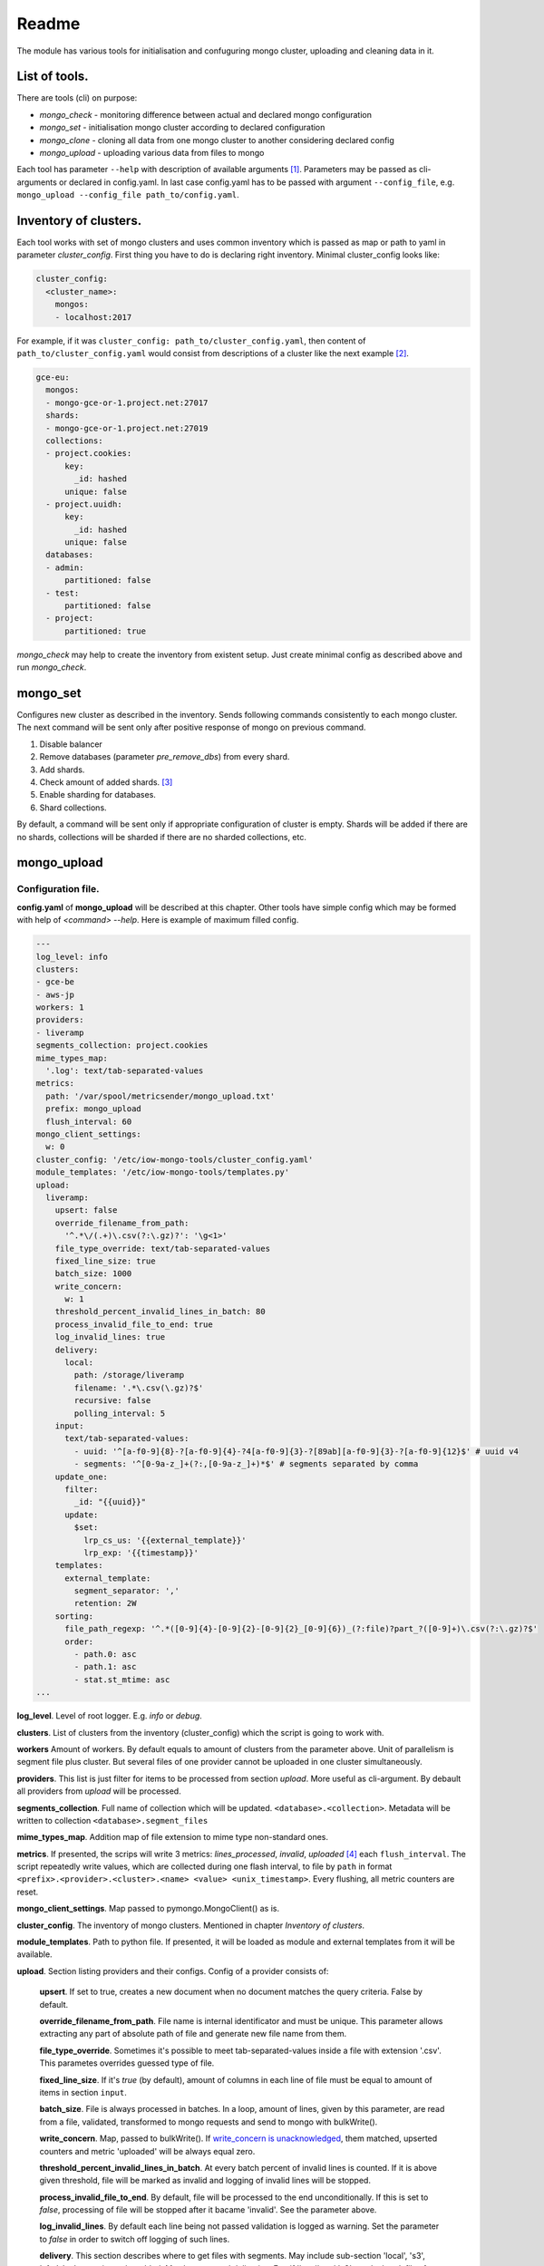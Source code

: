 Readme
======

The module has various tools for initialisation and confuguring mongo cluster, uploading and cleaning data in it.

List of tools.
--------------

There are tools (cli) on purpose:

- `mongo_check` - monitoring difference between actual and declared mongo configuration

- `mongo_set` - initialisation mongo cluster according to declared configuration

- `mongo_clone` - cloning all data from one mongo cluster to another considering declared config

- `mongo_upload` - uploading various data from files to mongo

.. - `mongo_cleanup` - cleaning data from mongo by a condition

Each tool has parameter ``--help`` with description of available arguments [1]_. Parameters may be passed as cli-arguments or declared in config.yaml. In last case config.yaml has to be passed with argument ``--config_file``, e.g. ``mongo_upload --config_file path_to/config.yaml``.

Inventory of clusters.
----------------------
Each tool works with set of mongo clusters and uses common inventory which is passed as map or path to yaml in parameter `cluster_config`. First thing you have to do is declaring right inventory.
Minimal cluster_config looks like:

.. code-block:: yaml

    cluster_config:
      <cluster_name>:
        mongos:
        - localhost:2017

For example, if it was ``cluster_config: path_to/cluster_config.yaml``, then content of ``path_to/cluster_config.yaml`` would consist from descriptions of a cluster like the next example [2]_.

.. code-block:: yaml

    gce-eu:
      mongos:
      - mongo-gce-or-1.project.net:27017
      shards:
      - mongo-gce-or-1.project.net:27019
      collections:
      - project.cookies:
          key:
            _id: hashed
          unique: false
      - project.uuidh:
          key:
            _id: hashed
          unique: false
      databases:
      - admin:
          partitioned: false
      - test:
          partitioned: false
      - project:
          partitioned: true

`mongo_check` may help to create the inventory from existent setup. Just create minimal config as described above and run `mongo_check`.

mongo_set
---------
Configures new cluster as described in the inventory. Sends following commands consistently to each mongo cluster. The next command will be sent only after positive response of mongo on previous command.

1. Disable balancer
2. Remove databases (parameter `pre_remove_dbs`) from every shard.
3. Add shards.
4. Check amount of added shards. [3]_
5. Enable sharding for databases.
6. Shard collections.

By default, a command will be sent only if appropriate configuration of cluster is empty. Shards will be added if there are no shards, collections will be sharded if there are no sharded collections, etc.

mongo_upload
------------

Configuration file.
~~~~~~~~~~~~~~~~~~~
**config.yaml** of **mongo_upload** will be described at this chapter. Other tools have simple config which may be formed with help of `<command> --help`.
Here is example of maximum filled config.

.. code-block:: yaml

    ---
    log_level: info
    clusters:
    - gce-be
    - aws-jp
    workers: 1
    providers:
    - liveramp
    segments_collection: project.cookies
    mime_types_map:
      '.log': text/tab-separated-values
    metrics:
      path: '/var/spool/metricsender/mongo_upload.txt'
      prefix: mongo_upload
      flush_interval: 60
    mongo_client_settings:
      w: 0
    cluster_config: '/etc/iow-mongo-tools/cluster_config.yaml'
    module_templates: '/etc/iow-mongo-tools/templates.py'
    upload:
      liveramp:
        upsert: false
        override_filename_from_path:
          '^.*\/(.+)\.csv(?:\.gz)?': '\g<1>'
        file_type_override: text/tab-separated-values
        fixed_line_size: true
        batch_size: 1000
        write_concern:
          w: 1
        threshold_percent_invalid_lines_in_batch: 80
        process_invalid_file_to_end: true
        log_invalid_lines: true
        delivery:
          local:
            path: /storage/liveramp
            filename: '.*\.csv(\.gz)?$'
            recursive: false
            polling_interval: 5
        input:
          text/tab-separated-values:
            - uuid: '^[a-f0-9]{8}-?[a-f0-9]{4}-?4[a-f0-9]{3}-?[89ab][a-f0-9]{3}-?[a-f0-9]{12}$' # uuid v4
            - segments: '^[0-9a-z_]+(?:,[0-9a-z_]+)*$' # segments separated by comma
        update_one:
          filter:
            _id: "{{uuid}}"
          update:
            $set:
              lrp_cs_us: '{{external_template}}'
              lrp_exp: '{{timestamp}}'
        templates:
          external_template:
            segment_separator: ','
            retention: 2W
        sorting:
          file_path_regexp: '^.*([0-9]{4}-[0-9]{2}-[0-9]{2}_[0-9]{6})_(?:file)?part_?([0-9]+)\.csv(?:\.gz)?$'
          order:
            - path.0: asc
            - path.1: asc
            - stat.st_mtime: asc
    ...

**log_level**. Level of root logger. E.g. `info` or `debug`.

**clusters**. List of clusters from the inventory (cluster_config) which the script is going to work with.

**workers** Amount of workers. By default equals to amount of clusters from the parameter above. Unit of parallelism is segment file plus cluster. But several files of one provider cannot be uploaded in one cluster simultaneously.

**providers**. This list is just filter for items to be processed from section `upload`. More useful as cli-argument. By debault all providers from `upload` will be processed.

**segments_collection**. Full name of collection which will be updated. ``<database>.<collection>``. Metadata will be written to collection ``<database>.segment_files``

**mime_types_map**. Addition map of file extension to mime type non-standard ones.

**metrics**. If presented, the scrips will write 3 metrics: `lines_processed`, `invalid`, `uploaded` [4]_ each ``flush_interval``. The script repeatedly write values, which are collected during one flash interval, to file by ``path`` in format ``<prefix>.<provider>.<cluster>.<name> <value> <unix_timestamp>``. Every flushing, all metric counters are reset.

**mongo_client_settings**. Map passed to pymongo.MongoClient() as is.

**cluster_config**. The inventory of mongo clusters. Mentioned in chapter *Inventory of clusters*.

**module_templates**. Path to python file. If presented, it will be loaded as module and external templates from it will be available.

**upload**. Section listing providers and their configs. Config of a provider consists of:

    **upsert**. If set to true, creates a new document when no document matches the query criteria. False by default.

    **override_filename_from_path**. File name is internal identificator and must be unique. This parameter allows extracting any part of absolute path of file and generate new file name from them.

    **file_type_override**. Sometimes it's possible to meet tab-separated-values inside a file with extension '.csv'. This parametes overrides guessed type of file.

    **fixed_line_size**. If it's `true` (by default), amount of columns in each line of file must be equal to amount of items in section ``input``.

    **batch_size**. File is always processed in batches. In a loop, amount of lines, given by this parameter, are read from a file, validated, transformed to mongo requests and send to mongo with bulkWrite().

    **write_concern**. Map, passed to bulkWrite(). If `write_concern is unacknowledged <https://docs.mongodb.com/manual/reference/write-concern/>`_, them matched, upserted counters and metric 'uploaded' will be always equal zero.

    **threshold_percent_invalid_lines_in_batch**. At every batch percent of invalid lines is counted. If it is above given threshold, file will be marked as invalid and logging of invalid lines will be stopped.

    **process_invalid_file_to_end**. By default, file will be processed to the end unconditionally. If this is set to `false`, processing of file will be stopped after it bacame 'invalid'. See the parameter above.

    **log_invalid_lines**. By default each line being not passed validation is logged as warning. Set the parameter to `false` in order to switch off logging of such lines.

    **delivery**. This section describes where to get files with segments. May include sub-section 'local', 's3', 'sftp', 'gs' are going to be added. May have several deliveries. E.g. if 'local' and 's3' are declared, files from both sources will be discovered and processed in order described in section `sorting`.

        **local**. Scan files on local filesystem.

            **path**. Path to scanned directory.

            **filename**. Regular expression by which files will be filtered.

            **recursive**. If `true`, files from subdirectories will be taken as well.

            **polling_interval**. During script running the directory is scanned for new files at interval defined by this parameter in seconds. Also, when new file is discovered, the script will check size of the file, wait for the interval divided by 2 and check the size again. If the size doesn't change, the file will be put in a queue to process. Otherwise, the script will consider file as being uploaded and will be waiting until uploading finishes.

    **input**. In this section there is description of input format. It consists of one of more possible types of incoming files. Content of each line is split to named columns by separator which depends on type of file. Then named values are validated by corresponding regexp. From sample config above we expect tsv file with two columns: uuid and segments. If value of any of them isn't matched to defined regexp, line will beacme `invalid`.

    **update_one**. Consists of subsections `filter` and `update` [5]_ which will be parsed and passed to mongo as `call of UpdateOne() <https://docs.mongodb.com/manual/reference/method/db.collection.updateOne>`_. Parsing assumes replacement keywords in double braces to corresponding named column from section `input` or named transformation aka `template`. Template generates string or map from input line. See details further.

    **templates**. Each `template` used in `update_one` may have config which described in this section in subsection with name of template.

    **sorting**. When several files are discovered, they will be put to processing queue in order defined in this section.

        **file_path_regexp**. Absolute path of segment file is matched and groups will be used in the next section.

        **order**. This is list of sorting rules being applied in declared order. A rule is a one-item map of a key and sorting order as value: asc or desc. As keys there are available enumerated parts of path being extracted from `file_path_regexp` and properties of function stat() such as 'st_size', 'st_atime', 'st_mtime', 'st_ctime'.

Templates.
~~~~~~~~~~
`template` is named transformation. Template receive parsed and validated line as input and return string or dict which will be used as replacement of dynamic part of updateOne() query to mongo.
A template may have own config. Once defined, parameters of it may be used in method apply(), which is applied to every line and performs transformation.
There is a couple of embedded templates. See test_templates.py for visual examples.
External templates can be loaded from python file. Here is example.

.. code-block:: python

    #!/usr/bin/env python3
    """ Transformations of a line from a segment file to a piece of json """
    from iowmongotools.templates import Template


    class SampleExternalTemplate(Template):
        def __init__(self, config):
            super().__init__()
            self.path = config.get('separator', ',')

        def apply(self, dict_line):
            return '|'.join(dict_line['segments'].split(self.separator))


    MAP = {
        'se_template': SampleExternalTemplate
    }

    if __name__ == '__main__':
        template = SampleExternalTemplate({})
        assert template.apply({'segments': '322784,159268,162274'}) == '322784|159268|162274'

Notes
+++++

.. [1] Defaults in ``<command> --help`` may be different from ones in ``<command> --config_file path_to/config.yaml --help``
.. [2] There are only sharded collections in section `collections`.
.. [3] This step appears because of that tokumx responses 'OK' immediately after adding bunch of shards despite that shards haven't been added at the moment.
.. [4] Metric `uploaded` will always be zero if write concern is unacknowledged (w: 0). See description of `write_concern`.
.. [5] Subsection `update` may consists of both ``$set`` or ``$unset``,  in this case a request will be divided to two UpdateOne() calls (one with ``$set``, other with ``$unset``) with the same filter.